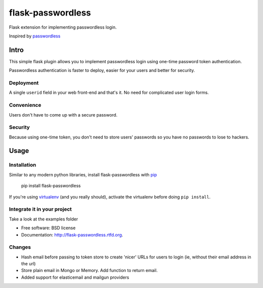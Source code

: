 ===============================
flask-passwordless
===============================

.. image:: https://badge.fury.io/py/flask-passwordless.png
    :target: http://badge.fury.io/py/flask-passwordless

.. image:: https://travis-ci.org/kevinjqiu/flask-passwordless.png?branch=master
        :target: https://travis-ci.org/kevinjqiu/flask-passwordless

.. image:: https://pypip.in/d/flask-passwordless/badge.png
        :target: https://crate.io/packages/flask-passwordless?version=latest


Flask extension for implementing passwordless login.

Inspired by `passwordless <https://passwordless.net/>`_

-----
Intro
-----

This simple flask plugin allows you to implement passwordless login using one-time password token authentication.

Passwordless authentication is faster to deploy, easier for your users and better for security.


^^^^^^^^^^
Deployment
^^^^^^^^^^

A single ``userid`` field in your web front-end and that's it.  No need for complicated user login forms.

^^^^^^^^^^^
Convenience
^^^^^^^^^^^

Users don't have to come up with a secure password.

^^^^^^^^
Security
^^^^^^^^

Because using one-time token, you don't need to store users' passwords so you have no passwords to lose to hackers.


-----
Usage
-----

^^^^^^^^^^^^
Installation
^^^^^^^^^^^^

Similar to any modern python libraries, install flask-passwordless with `pip <http://en.wikipedia.org/wiki/Pip_(package_manager)>`_

    pip install flask-passwordless

If you're using `virtualenv <https://github.com/pypa/virtualenv/>`_ (and you really should), activate the virtualenv before doing ``pip install``.

^^^^^^^^^^^^^^^^^^^^^^^^^^^^
Integrate it in your project
^^^^^^^^^^^^^^^^^^^^^^^^^^^^

Take a look at the examples folder



* Free software: BSD license
* Documentation: http://flask-passwordless.rtfd.org.

^^^^^^^^^^^^^^^^^^^^^^^^^^^^
Changes
^^^^^^^^^^^^^^^^^^^^^^^^^^^^
* Hash email before passing to token store to create 'nicer' URLs for users to login (ie, without their email address in the url)
* Store plain email in Mongo or Memory. Add function to return email.
* Added support for elasticemail and mailgun providers
